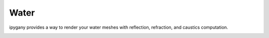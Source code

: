 Water
=====

ipygany provides a way to render your water meshes with reflection, refraction, and caustics computation.

.. image:: water.gif
   :alt: water
